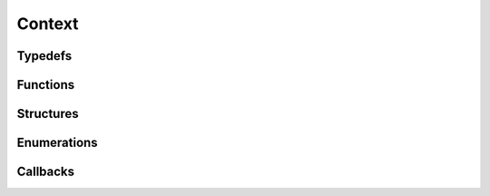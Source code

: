Context
-------

Typedefs
^^^^^^^^

.. doxygentypedef:: IPLContext

Functions
^^^^^^^^^

.. doxygenfunction:: iplContextCreate
.. doxygenfunction:: iplContextRetain
.. doxygenfunction:: iplContextRelease

Structures
^^^^^^^^^^

.. doxygenstruct:: IPLContextSettings

Enumerations
^^^^^^^^^^^^

.. doxygenenum:: IPLLogLevel
.. doxygenenum:: IPLSIMDLevel
.. doxygenenum:: IPLContextFlags

Callbacks
^^^^^^^^^

.. doxygentypedef:: IPLLogFunction
.. doxygentypedef:: IPLAllocateFunction
.. doxygentypedef:: IPLFreeFunction
